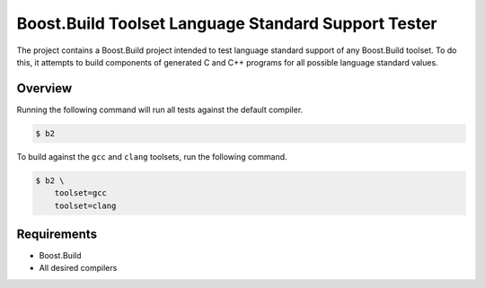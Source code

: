 Boost.Build Toolset Language Standard Support Tester
====================================================

The project contains a Boost.Build project intended to test language
standard support of any Boost.Build toolset.  To do this, it attempts
to build components of generated C and C++ programs for all possible
language standard values.

Overview
--------

Running the following command will run all tests against the default
compiler.

.. code:: sh

   $ b2

To build against the ``gcc`` and ``clang`` toolsets, run the following
command.

.. code:: sh

   $ b2 \
       toolset=gcc
       toolset=clang

Requirements
------------

* Boost.Build
* All desired compilers
